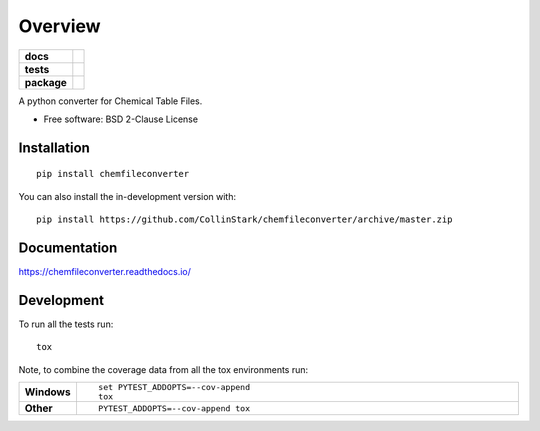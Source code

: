 ========
Overview
========

.. start-badges

.. list-table::
    :stub-columns: 1

    * - docs
      - |docs|
    * - tests
      - | |requires|
        | |codecov|
    * - package
      - | |version| |wheel| |supported-versions| |supported-implementations|
        | |commits-since|
.. |docs| image:: https://readthedocs.org/projects/chemfileconverter/badge/?style=flat
    :target: https://chemfileconverter.readthedocs.io/
    :alt: Documentation Status

.. |requires| image:: https://requires.io/github/CollinStark/chemfileconverter/requirements.svg?branch=master
    :alt: Requirements Status
    :target: https://requires.io/github/CollinStark/chemfileconverter/requirements/?branch=master

.. |codecov| image:: https://codecov.io/gh/CollinStark/chemfileconverter/branch/master/graphs/badge.svg?branch=master
    :alt: Coverage Status
    :target: https://codecov.io/github/CollinStark/chemfileconverter

.. |version| image:: https://img.shields.io/pypi/v/chemfileconverter.svg
    :alt: PyPI Package latest release
    :target: https://pypi.org/project/chemfileconverter

.. |wheel| image:: https://img.shields.io/pypi/wheel/chemfileconverter.svg
    :alt: PyPI Wheel
    :target: https://pypi.org/project/chemfileconverter

.. |supported-versions| image:: https://img.shields.io/pypi/pyversions/chemfileconverter.svg
    :alt: Supported versions
    :target: https://pypi.org/project/chemfileconverter

.. |supported-implementations| image:: https://img.shields.io/pypi/implementation/chemfileconverter.svg
    :alt: Supported implementations
    :target: https://pypi.org/project/chemfileconverter

.. |commits-since| image:: https://img.shields.io/github/commits-since/CollinStark/chemfileconverter/v0.1.0.svg
    :alt: Commits since latest release
    :target: https://github.com/CollinStark/chemfileconverter/compare/v0.1.0...master



.. end-badges

A python converter for Chemical Table Files.

* Free software: BSD 2-Clause License

Installation
============

::

    pip install chemfileconverter

You can also install the in-development version with::

    pip install https://github.com/CollinStark/chemfileconverter/archive/master.zip


Documentation
=============


https://chemfileconverter.readthedocs.io/


Development
===========

To run all the tests run::

    tox

Note, to combine the coverage data from all the tox environments run:

.. list-table::
    :widths: 10 90
    :stub-columns: 1

    - - Windows
      - ::

            set PYTEST_ADDOPTS=--cov-append
            tox

    - - Other
      - ::

            PYTEST_ADDOPTS=--cov-append tox
